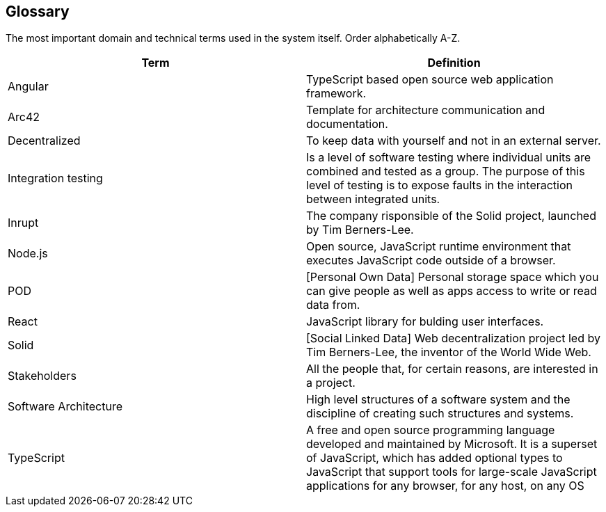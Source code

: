 [[section-glossary]]
== Glossary

The most important domain and technical terms used in the system itself.
Order alphabetically A-Z.


[options="header"]
|===
| Term         | Definition
| Angular | TypeScript based open source web application framework.
| Arc42 |  Template for architecture communication and documentation.
| Decentralized | To keep data with yourself and not in an external server.
| Integration testing | Is a level of software testing where individual units are combined and tested as a group. The purpose of this level of testing is to expose faults in the interaction between integrated units.
| Inrupt | The company risponsible of the Solid project, launched by Tim Berners-Lee.
| Node.js | Open source, JavaScript runtime environment that executes JavaScript code outside of a browser.
| POD | [Personal Own Data] Personal storage space which you can give people as well as apps access to write or read data from.
| React | JavaScript library for bulding user interfaces.
| Solid | [Social Linked Data] Web decentralization project led by Tim Berners-Lee, the inventor of the World Wide Web.
| Stakeholders | All the people that, for certain reasons, are interested in a project.
| Software Architecture | High level structures of a software system and the discipline of creating such structures and systems.
| TypeScript | A free and open source programming language developed and maintained by Microsoft. It is a superset of JavaScript, which has added optional types
to JavaScript that support tools for large-scale JavaScript applications for any browser, for any host, on any OS
|===
